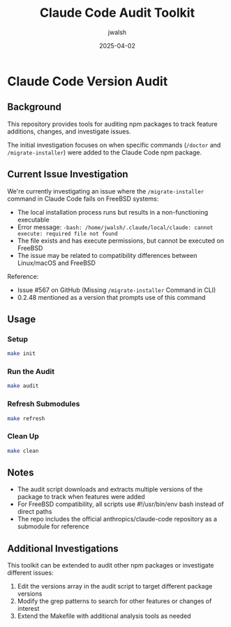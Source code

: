 #+TITLE: Claude Code Audit Toolkit
#+AUTHOR: jwalsh
#+DATE: 2025-04-02

* Claude Code Version Audit

** Background

This repository provides tools for auditing npm packages to track feature additions, changes, and investigate issues.

The initial investigation focuses on when specific commands (~/doctor~ and ~/migrate-installer~) were added to the Claude Code npm package.

** Current Issue Investigation

We're currently investigating an issue where the ~/migrate-installer~ command in Claude Code fails on FreeBSD systems:

- The local installation process runs but results in a non-functioning executable
- Error message: ~-bash: /home/jwalsh/.claude/local/claude: cannot execute: required file not found~
- The file exists and has execute permissions, but cannot be executed on FreeBSD
- The issue may be related to compatibility differences between Linux/macOS and FreeBSD

Reference:
- Issue #567 on GitHub (Missing ~/migrate-installer~ Command in CLI)
- 0.2.48 mentioned as a version that prompts use of this command

** Usage

*** Setup
#+BEGIN_SRC bash
make init
#+END_SRC

*** Run the Audit
#+BEGIN_SRC bash
make audit
#+END_SRC

*** Refresh Submodules
#+BEGIN_SRC bash
make refresh
#+END_SRC

*** Clean Up
#+BEGIN_SRC bash
make clean
#+END_SRC

** Notes

- The audit script downloads and extracts multiple versions of the package to track when features were added
- For FreeBSD compatibility, all scripts use #!/usr/bin/env bash instead of direct paths
- The repo includes the official anthropics/claude-code repository as a submodule for reference

** Additional Investigations

This toolkit can be extended to audit other npm packages or investigate different issues:

1. Edit the versions array in the audit script to target different package versions
2. Modify the grep patterns to search for other features or changes of interest
3. Extend the Makefile with additional analysis tools as needed
